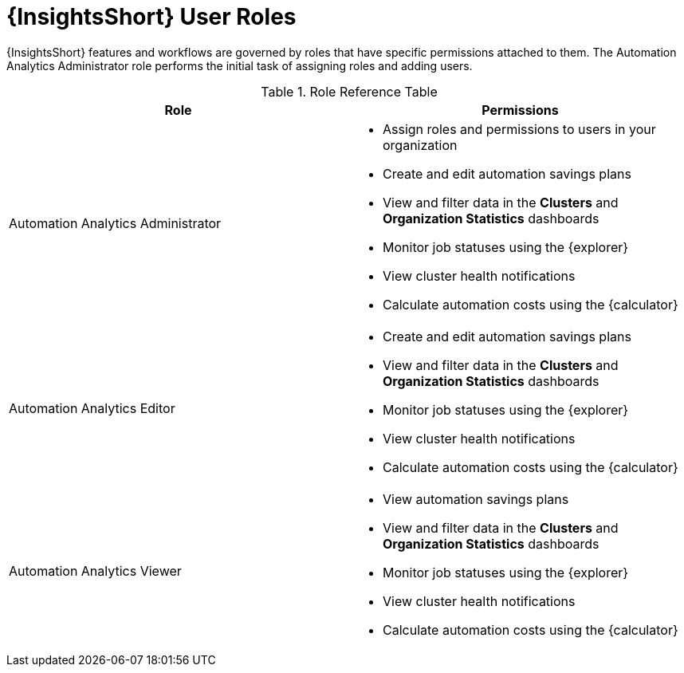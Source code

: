 :_mod-docs-content-type: REFERENCE

[id="ref-analytics-roles_{context}"]

= {InsightsShort} User Roles

{InsightsShort} features and workflows are governed by roles that have specific permissions attached to them. The Automation Analytics Administrator role performs the initial task of assigning roles and adding users.


.Role Reference Table
[options="header"]
|====
| Role | Permissions
| Automation Analytics Administrator a|
* Assign roles and permissions to users in your organization
* Create and edit automation savings plans
* View and filter data in the *Clusters* and *Organization Statistics* dashboards
* Monitor job statuses using the {explorer}
* View cluster health notifications
* Calculate automation costs using the {calculator}
| Automation Analytics Editor a|
* Create and edit automation savings plans
* View and filter data in the *Clusters* and *Organization Statistics* dashboards
* Monitor job statuses using the {explorer}
* View cluster health notifications
* Calculate automation costs using the {calculator}
| Automation Analytics Viewer a|
* View automation savings plans
* View and filter data in the *Clusters* and *Organization Statistics* dashboards
* Monitor job statuses using the {explorer}
* View cluster health notifications
* Calculate automation costs using the {calculator}
|====
